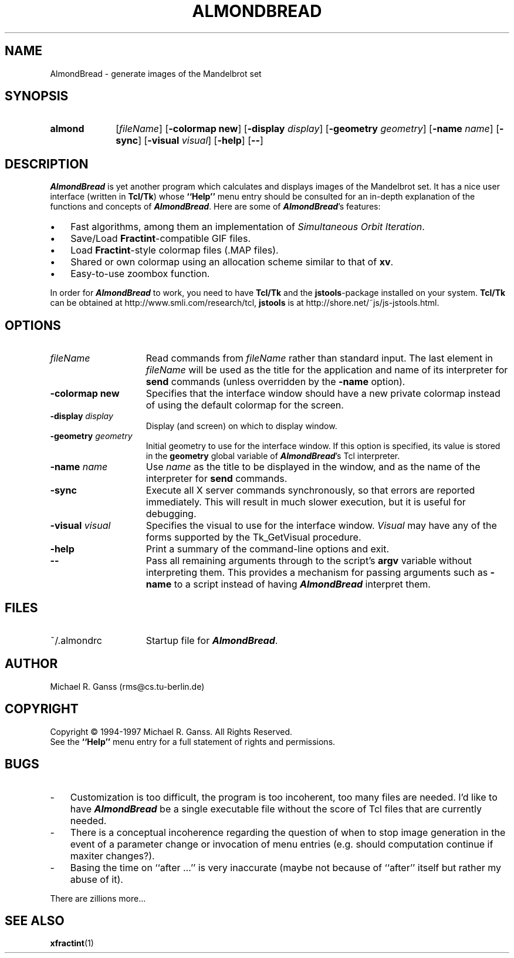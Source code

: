 .TH ALMONDBREAD 1 "June 13, 1997" "AlmondBread V0.22"
.SH NAME
AlmondBread - generate images of the Mandelbrot set
.SH SYNOPSIS
.IP \fBalmond\fR 10
[\fIfileName\fR] [\fB-colormap new\fR]
[\fB-display \fIdisplay\fR] [\fB-geometry \fIgeometry\fR] [\fB-name
\fIname\fR] [\fB-sync\fR] [\fB-visual\fR \fIvisual\fR] [\fB-help\fR]
[\fB--\fR]
.SH DESCRIPTION
\f(BIAlmondBread\fR is yet another program which calculates and displays
images of the Mandelbrot set. It has a nice user interface (written in
\fBTcl/Tk\fR) whose \fB``Help''\fR menu entry should be consulted for
an in-depth
explanation of the functions and concepts of \f(BIAlmondBread\fR. Here
are some of \f(BIAlmondBread\fR's features:
.IP \(bu 3
Fast algorithms, among them an implementation of \fISimultaneous Orbit
Iteration\fR.
.IP \(bu 3
Save/Load \fBFractint\fR-compatible GIF files.
.IP \(bu 3
Load \fBFractint\fR-style colormap files (\f(CR.MAP\fR files).
.IP \(bu 3
Shared or own colormap using an allocation scheme similar to that of
\fBxv\fR.
.IP \(bu 3
Easy-to-use zoombox function.
.LP
In order for \f(BIAlmondBread\fR to work, you need to have \fBTcl/Tk\fR and
the \fBjstools\fR-package installed on your system. \fBTcl/Tk\fR can
be obtained at \f(CRhttp://www.smli.com/research/tcl\fR, \fBjstools\fR
is at \f(CRhttp://shore.net/~js/js-jstools.html\fR.
.SH OPTIONS
.IP "\fIfileName\fR" 15
Read commands from \fIfileName\fR rather than standard input.  The
last element in \fIfileName\fR will be used as the title for the
application and name of its interpreter for \fBsend\fR
commands (unless overridden by the \fB\-name\fR option\fR).
.IP "\fB\-colormap new\fR" 15
Specifies that the interface window should have a new private colormap
instead of using the default colormap for the screen.
.IP "\fB\-display \fIdisplay\fR" 15
Display (and screen) on which to display window.
.IP "\fB\-geometry \fIgeometry\fR" 15
Initial geometry to use for the interface window. If this option is
specified, its value is stored in the \fBgeometry\fR global variable
of \f(BIAlmondBread\fR's Tcl interpreter.
.IP "\fB\-name \fIname\fR" 15
Use \fIname\fR as the title to be displayed in the window, and
as the name of the interpreter for \fBsend\fR commands.
.IP "\fB\-sync\fR" 15
Execute all X server commands synchronously, so that errors
are reported immediately.  This will result in much slower
execution, but it is useful for debugging.
.IP "\fB\-visual\fR \fIvisual\fR" 15
Specifies the visual to use for the interface window. \fIVisual\fR may have
any of the forms supported by the \f(CRTk_GetVisual\fR procedure.
.IP "\fB\-help\fR" 15
Print a summary of the command-line options and exit.
.IP "\fB\--\fR" 15
Pass all remaining arguments through to the script's \fBargv\fR variable
without interpreting them. This provides a mechanism for passing
arguments such as \fB-name\fR to a script instead of having
\f(BIAlmondBread\fR interpret them.
.SH FILES
.IP ~/.almondrc 15
Startup file for \f(BIAlmondBread\fR.
.SH AUTHOR
Michael R. Ganss (rms@cs.tu-berlin.de)
.SH COPYRIGHT
Copyright \(co 1994-1997 Michael R. Ganss. All Rights Reserved.
.br
See the \fB``Help''\fR menu entry for a full statement of rights and
permissions.
.SH BUGS
.IP - 3
Customization is too difficult, the program is too incoherent, too
many files are needed. I'd like to have \f(BIAlmondBread\fR be a
single executable file without the score of Tcl files that are
currently needed.
.IP - 3
There is a conceptual incoherence regarding the question of when to
stop image generation in the event of a parameter change or invocation
of menu entries (e.g. should computation continue if maxiter
changes?).
.IP - 3
Basing the time on ``after ...'' is very inaccurate (maybe not because
of ``after'' itself but rather my abuse of it).
.LP
There are zillions more...
.SH SEE\ ALSO
\fBxfractint\fR(1)
